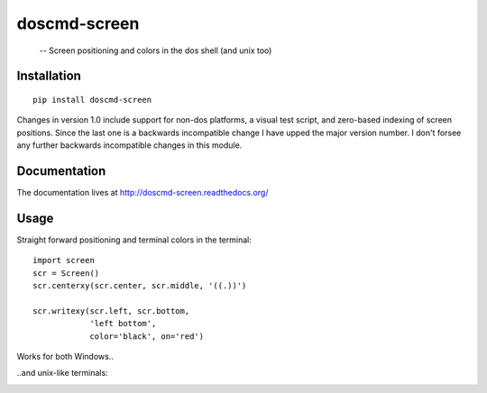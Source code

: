 
doscmd-screen
==============================================================================
 -- Screen positioning and colors in the dos shell (and unix too)

.. image:: https://readthedocs.org/projects/doscmd-screen/badge/?version=latest
   :target: https://readthedocs.org/projects/doscmd-screen/?badge=latest
   :alt: Documentation Status

Installation
------------
::

   pip install doscmd-screen

Changes in version 1.0 include support for non-dos platforms, a visual 
test script, and zero-based indexing of screen positions. Since the last
one is a backwards incompatible change I have upped the major version 
number. I don't forsee any further backwards incompatible changes in 
this module.


Documentation
-------------

The documentation lives at http://doscmd-screen.readthedocs.org/


Usage
-----

Straight forward positioning and terminal colors in the terminal::

    import screen
    scr = Screen()
    scr.centerxy(scr.center, scr.middle, '((.))')

    scr.writexy(scr.left, scr.bottom, 
                'left bottom', 
		color='black', on='red')

Works for both Windows..

.. image:: screenshot-dos.png


..and unix-like terminals:

.. image:: screenshot-linux.png



